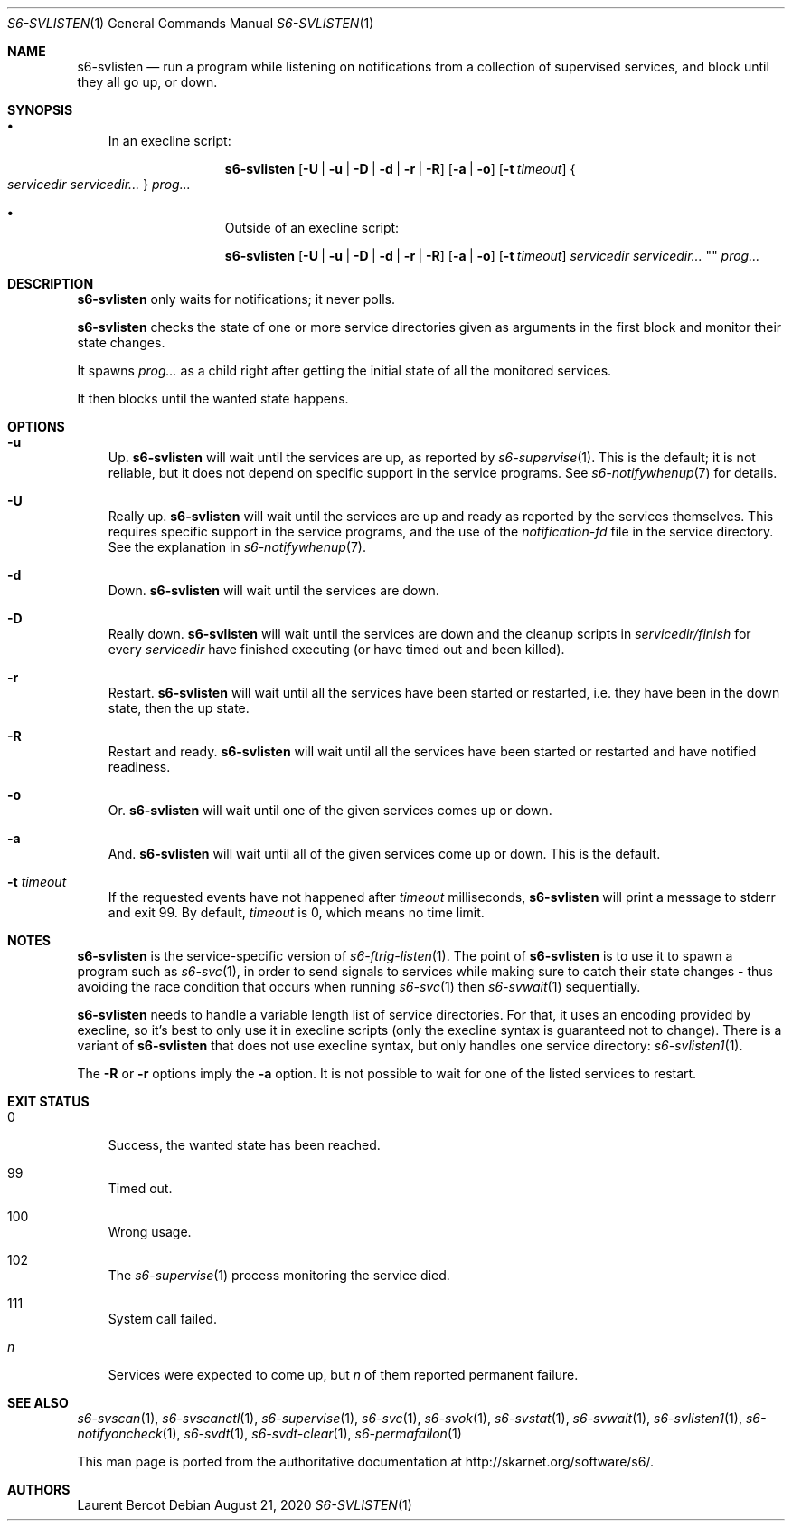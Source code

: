 .Dd August 21, 2020
.Dt S6-SVLISTEN 1
.Os
.Sh NAME
.Nm s6-svlisten
.Nd run a program while listening on notifications from a collection of supervised services, and block until they all go up, or down.
.Sh SYNOPSIS
.Bl -bullet -width x
.It
In an execline script:
.Pp
.Nm
.Op Fl U | u | D | d | r | R
.Op Fl a | o
.Op Fl t Ar timeout
.Bro
.Ar servicedir servicedir...
.Brc
.Ar prog...
.It
Outside of an execline script:
.Pp
.Nm
.Op Fl U | u | D | d | r | R
.Op Fl a | o
.Op Fl t Ar timeout
.Ar servicedir servicedir...
""
.Ar prog...
.El
.Sh DESCRIPTION
.Nm
only waits for notifications; it never polls.
.Pp
.Nm
checks the state of one or more service directories given as arguments
in the first block and monitor their state changes.
.Pp
It spawns
.Ar prog...
as a child right after getting the initial state of all the monitored
services.
.Pp
It then blocks until the wanted state happens.
.Sh OPTIONS
.Bl -tag -width x
.It Fl u
Up.
.Nm
will wait until the services are up, as reported by
.Xr s6-supervise 1 .
This is the default; it is not reliable, but it does not depend on
specific support in the service programs. See
.Xr s6-notifywhenup 7
for details.
.It Fl U
Really up.
.Nm
will wait until the services are up and ready as reported by the
services themselves. This requires specific support in the service
programs, and the use of the
.Pa notification-fd
file in the service directory. See the explanation in
.Xr s6-notifywhenup 7 .
.It Fl d
Down.
.Nm
will wait until the services are down.
.It Fl D
Really down.
.Nm
will wait until the services are down and the cleanup scripts in
.Sm off
.Ar servicedir /
.Pa finish
.Sm on for every
.Ar servicedir
have finished executing (or have timed out and been killed).
.It Fl r
Restart.
.Nm
will wait until all the services have been started or restarted,
i.e. they have been in the down state, then the up state.
.It Fl R
Restart and ready.
.Nm
will wait until all the services have been started or restarted and
have notified readiness.
.It Fl o
Or.
.Nm
will wait until one of the given services comes up or down.
.It Fl a
And.
.Nm
will wait until all of the given services come up or down. This is the
default.
.It Fl t Ar timeout
If the requested events have not happened after
.Ar timeout
milliseconds,
.Nm
will print a message to stderr and exit 99. By default,
.Ar timeout
is 0, which means no time limit.
.El
.Sh NOTES
.Nm
is the service-specific version of
.Xr s6-ftrig-listen 1 .
The point of
.Nm s6-svlisten
is to use it to spawn a program such as
.Xr s6-svc 1 ,
in order to send signals to services while making sure to catch their
state changes - thus avoiding the race condition that occurs when
running
.Xr s6-svc 1
then
.Xr s6-svwait 1
sequentially.
.Pp
.Nm
needs to handle a variable length list of service directories. For
that, it uses an encoding provided by execline, so it's best to only
use it in execline scripts (only the execline syntax is guaranteed not
to change). There is a variant of
.Nm
that does not use execline syntax, but only handles one service
directory:
.Xr s6-svlisten1 1 .
.Pp
The
.Fl R
or
.Fl r
options imply the
.Fl a
option. It is not possible to wait for one of the listed services to
restart.
.Sh EXIT STATUS
.Bl -tag -width x
.It 0
Success, the wanted state has been reached.
.It 99
Timed out.
.It 100
Wrong usage.
.It 102
The
.Xr s6-supervise 1
process monitoring the service died.
.It 111
System call failed.
.It Em n
Services were expected to come up, but
.Em n
of them reported permanent failure.
.El
.Sh SEE ALSO
.Xr s6-svscan 1 ,
.Xr s6-svscanctl 1 ,
.Xr s6-supervise 1 ,
.Xr s6-svc 1 ,
.Xr s6-svok 1 ,
.Xr s6-svstat 1 ,
.Xr s6-svwait 1 ,
.Xr s6-svlisten1 1 ,
.Xr s6-notifyoncheck 1 ,
.Xr s6-svdt 1 ,
.Xr s6-svdt-clear 1 ,
.Xr s6-permafailon 1
.Pp
This man page is ported from the authoritative documentation at
.Lk http://skarnet.org/software/s6/ .
.Sh AUTHORS
.An Laurent Bercot
